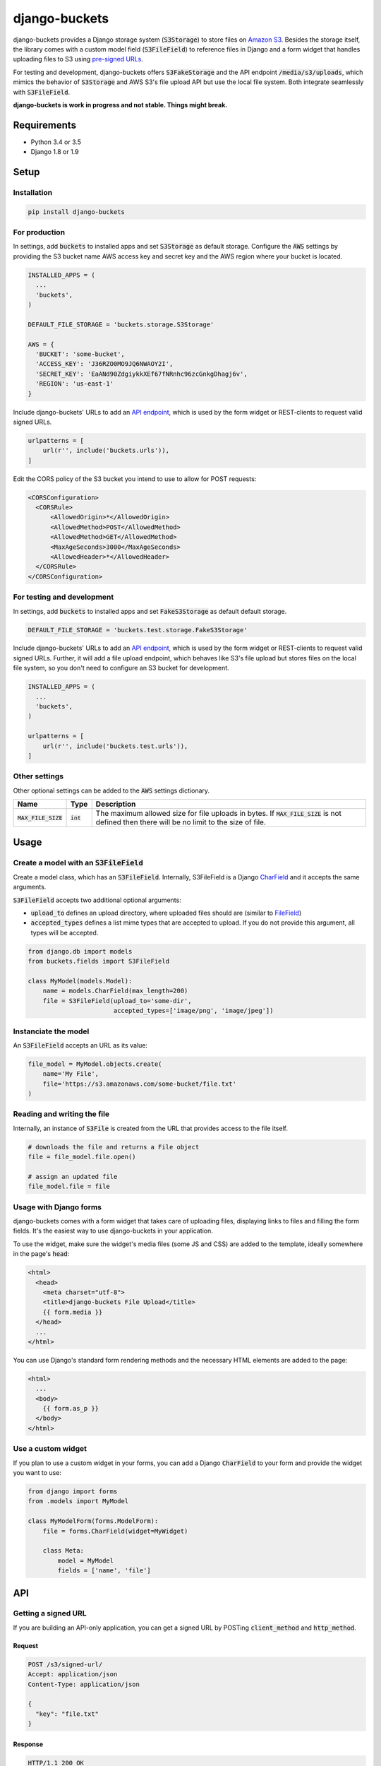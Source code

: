django-buckets
===============================================================================

|pypi-version| |build-status-image|

django-buckets provides a Django storage system (:code:`S3Storage`) to store files on 
`Amazon S3 <https://aws.amazon.com/s3/>`_. Besides the storage itself, the 
library comes with a custom model field (:code:`S3FileField`) to reference 
files in Django and a form widget that handles uploading files to S3 using 
`pre-signed URLs <http://docs.aws.amazon.com/AmazonS3/latest/dev/PresignedUrlUploadObject.html>`_.

For testing and development, django-buckets offers :code:`S3FakeStorage` and
the API endpoint :code:`/media/s3/uploads`, which mimics the behavior of
:code:`S3Storage` and AWS S3's file upload API but use the local file system. 
Both integrate seamlessly with :code:`S3FileField`.

**django-buckets is work in progress and not stable. Things might break.**

Requirements
-------------------------------------------------------------------------------
- Python 3.4 or 3.5
- Django 1.8 or 1.9

Setup
-------------------------------------------------------------------------------

Installation
~~~~~~~~~~~~~~~~~~~~~~~~~~~~~~~~~~~~~~~~~~~~~~~~~~~~~~~~~~~~~~~~~~~~~~~~~~~~~~~

.. code-block::

  pip install django-buckets

For production
~~~~~~~~~~~~~~~~~~~~~~~~~~~~~~~~~~~~~~~~~~~~~~~~~~~~~~~~~~~~~~~~~~~~~~~~~~~~~~~

In settings, add :code:`buckets` to installed apps and set :code:`S3Storage` 
as default storage. Configure the :code:`AWS` settings by providing the S3 
bucket name AWS access key and secret key and the AWS region where your 
bucket is located.

.. code-block:: python

  INSTALLED_APPS = (
    ...
    'buckets',
  )

  DEFAULT_FILE_STORAGE = 'buckets.storage.S3Storage'

  AWS = {
    'BUCKET': 'some-bucket',
    'ACCESS_KEY': 'J36RZO0MO9JQ6NWAOY2I',
    'SECRET_KEY': 'EaANd90ZdgiykkXEf67fNRnhc96zcGnkgDhagj6v',
    'REGION': 'us-east-1'
  }

Include django-buckets' URLs to add an `API endpoint <#api>`_, which is
used by the form widget or REST-clients to request valid signed URLs.

.. code-block:: python

  urlpatterns = [
      url(r'', include('buckets.urls')),
  ]

Edit the CORS policy of the S3 bucket you intend to use to allow for POST
requests:

.. code-block:: xml

  <CORSConfiguration>
    <CORSRule>
        <AllowedOrigin>*</AllowedOrigin>
        <AllowedMethod>POST</AllowedMethod>
        <AllowedMethod>GET</AllowedMethod>
        <MaxAgeSeconds>3000</MaxAgeSeconds>
        <AllowedHeader>*</AllowedHeader>
    </CORSRule>
  </CORSConfiguration>

For testing and development
~~~~~~~~~~~~~~~~~~~~~~~~~~~~~~~~~~~~~~~~~~~~~~~~~~~~~~~~~~~~~~~~~~~~~~~~~~~~~~~

In settings, add :code:`buckets` to installed apps and set
:code:`FakeS3Storage` as default default storage.

.. code-block:: python

 DEFAULT_FILE_STORAGE = 'buckets.test.storage.FakeS3Storage'

Include django-buckets' URLs to add an `API endpoint <#api>`_, which is
used by the form widget or REST-clients to request valid signed URLs. Further,
it will add a file upload endpoint, which behaves like S3's file upload but
stores files on the local file system, so you don't need to configure an S3 
bucket for development. 

.. code-block:: python

  INSTALLED_APPS = (
    ...
    'buckets',
  )

  urlpatterns = [
      url(r'', include('buckets.test.urls')),
  ]

Other settings
~~~~~~~~~~~~~~~~~~~~~~~~~~~~~~~~~~~~~~~~~~~~~~~~~~~~~~~~~~~~~~~~~~~~~~~~~~~~~~~

Other optional settings can be added to the :code:`AWS` settings dictionary.

=====================  ===========  ========================================================================
Name                   Type         Description
=====================  ===========  ========================================================================
:code:`MAX_FILE_SIZE`  :code:`int`  The maximum allowed size for file uploads in bytes. If :code:`MAX_FILE_SIZE` is not defined then there will be no limit to the size of file.
=====================  ===========  ========================================================================

Usage
-------------------------------------------------------------------------------

Create a model with an :code:`S3FileField`
~~~~~~~~~~~~~~~~~~~~~~~~~~~~~~~~~~~~~~~~~~~~~~~~~~~~~~~~~~~~~~~~~~~~~~~~~~~~~~~

Create a model class, which has an :code:`S3FileField`. Internally, S3FileField
is a Django `CharField <https://docs.djangoproject.com/en/1.9/ref/models/fields/#charfield>`_
and it accepts the same arguments. 

:code:`S3FileField` accepts two additional optional arguments:

- :code:`upload_to` defines an upload directory, where uploaded files should are (similar to `FileField <https://docs.djangoproject.com/en/1.9/ref/models/fields/#filefield>`_)
- :code:`accepted_types` defines a list mime types that are accepted to upload. If you do not provide this argument, all types will be accepted. 

.. code-block:: python

  from django.db import models
  from buckets.fields import S3FileField

  class MyModel(models.Model):
      name = models.CharField(max_length=200)
      file = S3FileField(upload_to='some-dir',
                         accepted_types=['image/png', 'image/jpeg'])


Instanciate the model
~~~~~~~~~~~~~~~~~~~~~~~~~~~~~~~~~~~~~~~~~~~~~~~~~~~~~~~~~~~~~~~~~~~~~~~~~~~~~~~

An :code:`S3FileField` accepts an URL as its value:

.. code-block:: python

  file_model = MyModel.objects.create(
      name='My File',
      file='https://s3.amazonaws.com/some-bucket/file.txt'
  )

Reading and writing the file
~~~~~~~~~~~~~~~~~~~~~~~~~~~~~~~~~~~~~~~~~~~~~~~~~~~~~~~~~~~~~~~~~~~~~~~~~~~~~~~

Internally, an instance of :code:`S3File` is created from the URL that provides
access to the file itself. 

.. code-block:: python

  # downloads the file and returns a File object
  file = file_model.file.open()

  # assign an updated file
  file_model.file = file

Usage with Django forms
~~~~~~~~~~~~~~~~~~~~~~~~~~~~~~~~~~~~~~~~~~~~~~~~~~~~~~~~~~~~~~~~~~~~~~~~~~~~~~~

django-buckets comes with a form widget that takes care of uploading files,
displaying links to files and filling the form fields. It's the easiest way to
use django-buckets in your application. 

To use the widget, make sure the widget's media files (some JS and CSS) are
added to the template, ideally somewhere in the page's :code:`head`:

.. code-block:: html

  <html>
    <head>
      <meta charset="utf-8">
      <title>django-buckets File Upload</title>
      {{ form.media }}
    </head>
    ...
  </html>

You can use Django's standard form rendering methods and the necessary HTML 
elements are added to the page:

.. code-block:: html

  <html>
    ...
    <body>
      {{ form.as_p }}
    </body>
  </html>


Use a custom widget
~~~~~~~~~~~~~~~~~~~~~~~~~~~~~~~~~~~~~~~~~~~~~~~~~~~~~~~~~~~~~~~~~~~~~~~~~~~~~~~

If you plan to use a custom widget in your forms, you can add a Django 
:code:`CharField` to your form and provide the widget you want to use:

.. code-block:: python

  from django import forms
  from .models import MyModel

  class MyModelForm(forms.ModelForm):
      file = forms.CharField(widget=MyWidget)

      class Meta:
          model = MyModel
          fields = ['name', 'file']



API
-------------------------------------------------------------------------------

Getting a signed URL
~~~~~~~~~~~~~~~~~~~~~~~~~~~~~~~~~~~~~~~~~~~~~~~~~~~~~~~~~~~~~~~~~~~~~~~~~~~~~~~

If you are building an API-only application, you can get a signed URL by
POSTing :code:`client_method` and :code:`http_method`.

Request
`````````````

.. code-block::

  POST /s3/signed-url/
  Accept: application/json
  Content-Type: application/json

  {
    "key": "file.txt"
  }

Response
`````````````

.. code-block::

  HTTP/1.1 200 OK
  Content-Type: application/json

  {
    "url": "https://s3.amazonaws.com/some-bucket", 
    "fields": {
      "key": "file.txt",
      "x-amz-credential": "HKJXXOZ7L71OMC9S830I/20160425/us-east-1/s3/aws4_request",
      "policy": "AORKx5gcfIIMJQUyKAkdCUDapV99I8PAn592rjN2of6Hodk1HNiFrj1ItWdJpuQiwrYVi0NJMnfCxfmfVlZg9NDpKFQi8b5vSpWpamMu5UVUdg9c8A77lF1fuWOty8Xx4qUza8EXxuz49mYYRhRym8TRNzx4v9qDwPmILe6FRl7BGSlIijn46Td9OroAHJoUPp2YU1dwsGOXGZufCGHJ8C3m1vM0YmPhDTvt2WABGscgqJmKB57SkKmnixCWYhoy",
      "x-amz-date": "20160425T180721Z",
      "x-amz-algorithm": "AWS4-HMAC-SHA256",
      "x-amz-signature": "bOSxtzlFNaoAfa6rzjimXBN1KIE1uQ8k1h1sCn0U7lvwYK8whuflP5PcFU8KgzxQ"
    }
  }

To upload the file to AWS S3, send the file via POST to the URL given in the
response and include all :code:`fields` with the request payload.

.. code-block::

  POST https://s3.amazonaws.com/some-bucket
  Content-Type:multipart/form-data; boundary=----WebKitFormBoundary7LwCXdHGMv2KBDza

  ------WebKitFormBoundary7LwCXdHGMv2KBDza
  Content-Disposition: form-data; name="key"

  file.txt
  ------WebKitFormBoundary7LwCXdHGMv2KBDza
  Content-Disposition: form-data; name="x-amz-algorithm"

  AWS4-HMAC-SHA256
  ------WebKitFormBoundary7LwCXdHGMv2KBDza
  Content-Disposition: form-data; name="x-amz-date"

  20160425T180721Z
  ------WebKitFormBoundary7LwCXdHGMv2KBDza
  Content-Disposition: form-data; name="x-amz-signature"

  bOSxtzlFNaoAfa6rzjimXBN1KIE1uQ8k1h1sCn0U7lvwYK8whuflP5PcFU8KgzxQ
  ------WebKitFormBoundary7LwCXdHGMv2KBDza
  Content-Disposition: form-data; name="policy"

  AORKx5gcfIIMJQUyKAkdCUDapV99I8PAn592rjN2of6Hodk1HNiFrj1ItWdJpuQiwrYVi0NJMnfCxfmfVlZg9NDpKFQi8b5vSpWpamMu5UVUdg9c8A77lF1fuWOty8Xx4qUza8EXxuz49mYYRhRym8TRNzx4v9qDwPmILe6FRl7BGSlIijn46Td9OroAHJoUPp2YU1dwsGOXGZufCGHJ8C3m1vM0YmPhDTvt2WABGscgqJmKB57SkKmnixCWYhoy
  ------WebKitFormBoundary7LwCXdHGMv2KBDza
  Content-Disposition: form-data; name="x-amz-credential"

  HKJXXOZ7L71OMC9S830I/20160425/us-east-1/s3/aws4_request
  ------WebKitFormBoundary7LwCXdHGMv2KBDza
  Content-Disposition: form-data; name="file"

  Content-Disposition: form-data; name="file"; filename="file.txt"
  Content-Type: application/octet-stream

  ------WebKitFormBoundary7LwCXdHGMv2KBDza


.. |build-status-image| image:: https://travis-ci.org/Cadasta/django-buckets.svg?branch=master
    :target: https://travis-ci.org/Cadasta/django-buckets
.. |pypi-version| image:: https://img.shields.io/pypi/v/django-buckets.svg
    :target: https://pypi.python.org/pypi/django-buckets


Deleting a file
~~~~~~~~~~~~~~~~~~~~~~~~~~~~~~~~~~~~~~~~~~~~~~~~~~~~~~~~~~~~~~~~~~~~~~~~~~~~~~~

Request
`````````````

.. code-block::

  POST /s3/delete-resource/
  Accept: application/json
  Content-Type: application/json

  {
    "key": "file.txt"
  }


Response
`````````````

*When the file was deleted successfully:*

.. code-block::

  HTTP/1.1 204 No Content

*When the file was not found:*

.. code-block::

  HTTP/1.1 400 Bad Request
  Content-Type: application/json

  {
    "error": "S3 resource does not exist."
  }
